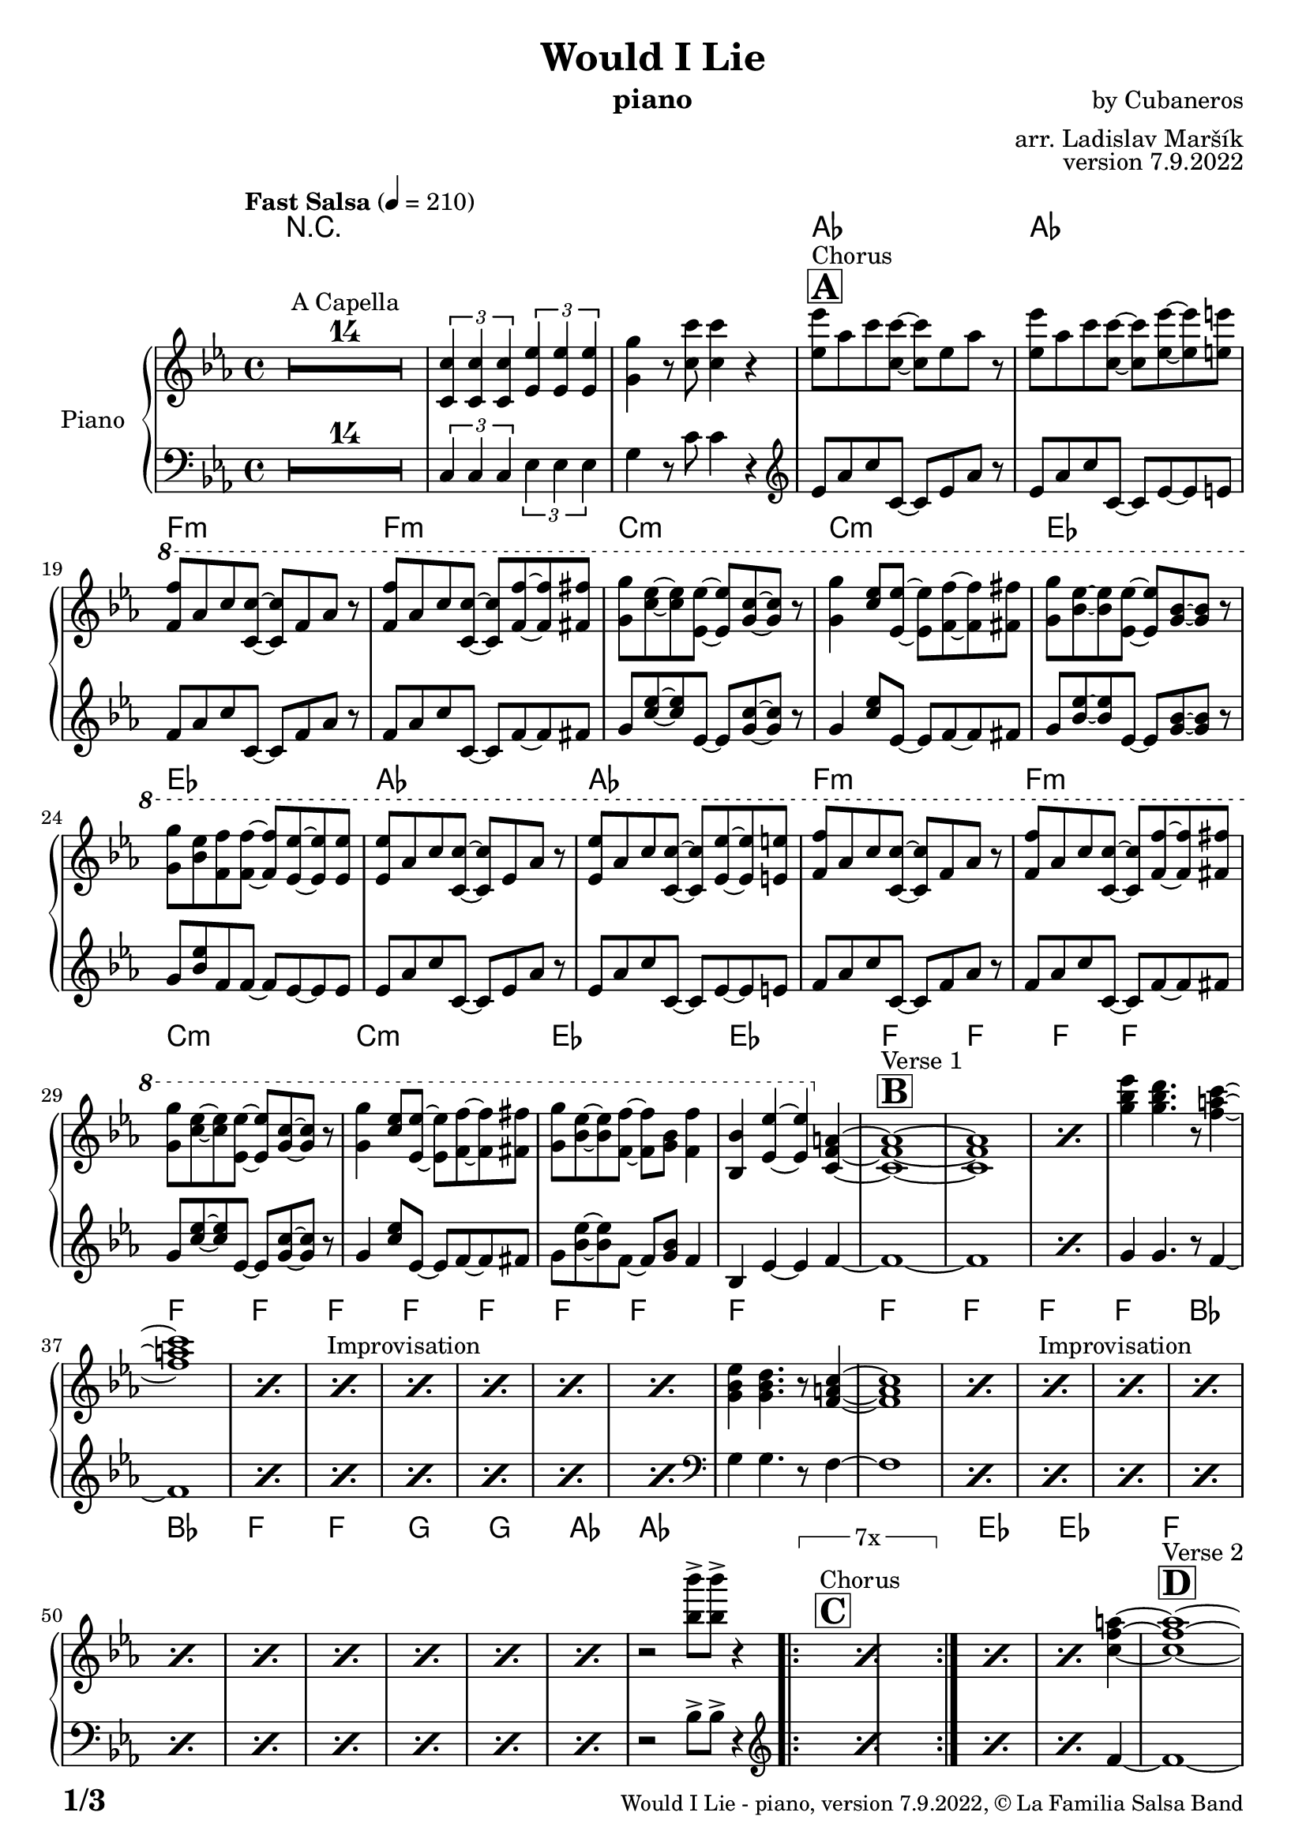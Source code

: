 \version "2.22.2"

% Sheet revision 2022_09

\header {
  title = "Would I Lie"
  instrument = "piano"
  composer = "by Cubaneros"
  arranger = "arr. Ladislav Maršík"
  opus = "version 7.9.2022"
  copyright = "© La Familia Salsa Band"
}

inst =
#(define-music-function
  (string)
  (string?)
  #{ <>^\markup \abs-fontsize #16 \bold \box #string #})

makePercent = #(define-music-function (note) (ly:music?)
                 (make-music 'PercentEvent 'length (ly:music-length note)))

#(define (test-stencil grob text)
   (let* ((orig (ly:grob-original grob))
          (siblings (ly:spanner-broken-into orig)) ; have we been split?
          (refp (ly:grob-system grob))
          (left-bound (ly:spanner-bound grob LEFT))
          (right-bound (ly:spanner-bound grob RIGHT))
          (elts-L (ly:grob-array->list (ly:grob-object left-bound 'elements)))
          (elts-R (ly:grob-array->list (ly:grob-object right-bound 'elements)))
          (break-alignment-L
           (filter
            (lambda (elt) (grob::has-interface elt 'break-alignment-interface))
            elts-L))
          (break-alignment-R
           (filter
            (lambda (elt) (grob::has-interface elt 'break-alignment-interface))
            elts-R))
          (break-alignment-L-ext (ly:grob-extent (car break-alignment-L) refp X))
          (break-alignment-R-ext (ly:grob-extent (car break-alignment-R) refp X))
          (num
           (markup text))
          (num
           (if (or (null? siblings)
                   (eq? grob (car siblings)))
               num
               (make-parenthesize-markup num)))
          (num (grob-interpret-markup grob num))
          (num-stil-ext-X (ly:stencil-extent num X))
          (num-stil-ext-Y (ly:stencil-extent num Y))
          (num (ly:stencil-aligned-to num X CENTER))
          (num
           (ly:stencil-translate-axis
            num
            (+ (interval-length break-alignment-L-ext)
               (* 0.5
                  (- (car break-alignment-R-ext)
                     (cdr break-alignment-L-ext))))
            X))
          (bracket-L
           (markup
            #:path
            0.1 ; line-thickness
            `((moveto 0.5 ,(* 0.5 (interval-length num-stil-ext-Y)))
              (lineto ,(* 0.5
                          (- (car break-alignment-R-ext)
                             (cdr break-alignment-L-ext)
                             (interval-length num-stil-ext-X)))
                      ,(* 0.5 (interval-length num-stil-ext-Y)))
              (closepath)
              (rlineto 0.0
                       ,(if (or (null? siblings) (eq? grob (car siblings)))
                            -1.0 0.0)))))
          (bracket-R
           (markup
            #:path
            0.1
            `((moveto ,(* 0.5
                          (- (car break-alignment-R-ext)
                             (cdr break-alignment-L-ext)
                             (interval-length num-stil-ext-X)))
                      ,(* 0.5 (interval-length num-stil-ext-Y)))
              (lineto 0.5
                      ,(* 0.5 (interval-length num-stil-ext-Y)))
              (closepath)
              (rlineto 0.0
                       ,(if (or (null? siblings) (eq? grob (last siblings)))
                            -1.0 0.0)))))
          (bracket-L (grob-interpret-markup grob bracket-L))
          (bracket-R (grob-interpret-markup grob bracket-R))
          (num (ly:stencil-combine-at-edge num X LEFT bracket-L 0.4))
          (num (ly:stencil-combine-at-edge num X RIGHT bracket-R 0.4)))
     num))

#(define-public (Measure_attached_spanner_engraver context)
   (let ((span '())
         (finished '())
         (event-start '())
         (event-stop '()))
     (make-engraver
      (listeners ((measure-counter-event engraver event)
                  (if (= START (ly:event-property event 'span-direction))
                      (set! event-start event)
                      (set! event-stop event))))
      ((process-music trans)
       (if (ly:stream-event? event-stop)
           (if (null? span)
               (ly:warning "You're trying to end a measure-attached spanner but you haven't started one.")
               (begin (set! finished span)
                 (ly:engraver-announce-end-grob trans finished event-start)
                 (set! span '())
                 (set! event-stop '()))))
       (if (ly:stream-event? event-start)
           (begin (set! span (ly:engraver-make-grob trans 'MeasureCounter event-start))
             (set! event-start '()))))
      ((stop-translation-timestep trans)
       (if (and (ly:spanner? span)
                (null? (ly:spanner-bound span LEFT))
                (moment<=? (ly:context-property context 'measurePosition) ZERO-MOMENT))
           (ly:spanner-set-bound! span LEFT
                                  (ly:context-property context 'currentCommandColumn)))
       (if (and (ly:spanner? finished)
                (moment<=? (ly:context-property context 'measurePosition) ZERO-MOMENT))
           (begin
            (if (null? (ly:spanner-bound finished RIGHT))
                (ly:spanner-set-bound! finished RIGHT
                                       (ly:context-property context 'currentCommandColumn)))
            (set! finished '())
            (set! event-start '())
            (set! event-stop '()))))
      ((finalize trans)
       (if (ly:spanner? finished)
           (begin
            (if (null? (ly:spanner-bound finished RIGHT))
                (set! (ly:spanner-bound finished RIGHT)
                      (ly:context-property context 'currentCommandColumn)))
            (set! finished '())))
       (if (ly:spanner? span)
           (begin
            (ly:warning "I think there's a dangling measure-attached spanner :-(")
            (ly:grob-suicide! span)
            (set! span '())))))))

\layout {
  \context {
    \Staff
    \consists #Measure_attached_spanner_engraver
    \override MeasureCounter.font-encoding = #'latin1
    \override MeasureCounter.font-size = 0
    \override MeasureCounter.outside-staff-padding = 2
    \override MeasureCounter.outside-staff-horizontal-padding = #0
  }
}

repeatBracket = #(define-music-function
                  (parser location N note)
                  (number? ly:music?)
                  #{
                    \override Staff.MeasureCounter.stencil =
                    #(lambda (grob) (test-stencil grob #{ #(string-append(number->string N) "x") #} ))
                    \startMeasureCount
                    \repeat volta #N { $note }
                    \stopMeasureCount
                  #}
                  )

upper = \new Voice \relative c'' {
  \set PianoStaff.instrumentName = \markup {
    \center-align { "Piano" }
  }
  \set Staff.midiInstrument = "piano"
  \set Staff.midiMaximumVolume = #0.7

  \clef treble
  \key c \minor
  \time 4/4
  \tempo "Fast Salsa" 4 = 210
  
  \set Score.skipBars = ##t R1*14 ^\markup { "A Capella" }
  
  \tuplet 3/2 { <c, c'>4 <c c'> <c c'> } \tuplet 3/2 { <es es'> <es es'> <es es'> } | 
  <g g'> r8 <c c'>8 <c c'>4 r |
  
  \inst "A"
  <es es'>8 ^\markup { "Chorus" } as c <c, c'> ~ <c c'> es as r |
  <es es'> as c <c, c'> ~ <c c'> <es es'> ~ <es es'> <e e'> |
  \ottava #1
  <f f'> as c <c, c'> ~ <c c'> f as r |
  <f f'> as c <c, c'> ~ <c c'> <f f'> ~ <f f'> <fis fis'> |
  <g g'> <c es> ~ <c es> <es, es'> ~ <es es'> <g c> ~ <g c> r |
  <g g'>4 <c es>8 <es, es'> ~ <es es'> <f f'> ~ <f f'> <fis fis'> |
  <g g'> <bes es> ~ <bes es> <es, es'> ~ <es es'> <g bes> ~ <g bes> r |
  <g g'> <bes es> <f f'> <f f'> ~ <f f'> <es es'> ~ <es es'> <es es'> |
  
  <es es'>8 as c <c, c'> ~ <c c'> es as r |
  <es es'> as c <c, c'> ~ <c c'> <es es'> ~ <es es'> <e e'> |
  <f f'> as c <c, c'> ~ <c c'> f as r |
  <f f'> as c <c, c'> ~ <c c'> <f f'> ~ <f f'> <fis fis'> |
  <g g'> <c es> ~ <c es> <es, es'> ~ <es es'> <g c> ~ <g c> r |
  <g g'>4 <c es>8 <es, es'> ~ <es es'> <f f'> ~ <f f'> <fis fis'> |
  <g g'> <bes es> ~ <bes es> <f f'> ~ <f f'> <g bes> <f f'>4 |
  <bes, bes'> <es es'> ~ <es es'> \ottava #0 <c, f a> ~ |
  
  \inst "B"
  <c f a>1 ^\markup { "Verse 1" }  ~ |
  <c f a> |
  \makePercent s1
  
  <g'' bes es>4 <g bes d>4. r8 <f a c>4 ~ |
  <f a c>1 |
  \makePercent s1
  
  s1*0 ^\markup { "Improvisation" }
  \repeat percent 2 { \makePercent s1 }
  \repeat percent 3 { \makePercent s1 }
  
  <g, bes es>4 <g bes d>4. r8 <f a c>4 ~ |
  <f a c>1 |
  \makePercent s1
  s1*0 ^\markup { "Improvisation" }
  \repeat percent 2 { \makePercent s1 }
  \repeat percent 7 { \makePercent s1 }
  r2 <bes' bes'>8 -> <bes bes'> -> r4 |
  
  \inst "C"    
  s1*0 ^\markup { "Chorus" }
  \repeat volta 7 { \repeatBracket 7 { \makePercent s1*2 } }
  \makePercent s1 |
  \makePercent s2. \ottava #0 <c, f a>4 ~ |
  
  \inst "D"
  <c f a>1 ^\markup { "Verse 2" }  ~ |
  <c f a> |
  \makePercent s1
  
  <g' bes es>4 <g bes d>4. r8 <f a c>4 ~ |
  <f a c>1 |
  \makePercent s1
  s1*0 ^\markup { "Improvisation" }
  \repeat percent 2 { \makePercent s1 }
  \repeat percent 3 { \makePercent s1 }
  
  <g, bes es>4 <g bes d>4. r8 <f a c>4 ~ |
  <f a c>1 |
  \repeat percent 3 { \makePercent s1 }
  \inst "E"
  s1*0 ^\markup { "Swing!" }
  \repeat percent 3 { \makePercent s1*2 } 
  <as c es>1 |
  R1 |
  
  s1*0 ^\markup { "Chorus" }
  \repeat volta 8 { \repeatBracket 8 { \makePercent s1*2 } }
  
  \inst "F"
  \ottava #0
  s1*0  ^\markup { "Trombone solo" }
  \repeat volta 8 { \repeatBracket 8 { \makePercent s1*2 } }
  
  f'4 ^\markup { "Would I lie to you" } -> r2. |
  \ottava #0
  
  \set Score.skipBars = ##t R1*15
  
  \inst "G"
  s1*0 ^\markup { "Te digo" }
  <bes, bes'>8 r <bes bes'> r <bes bes'> r <bes bes'> r |
  <bes bes'>8 r <bes bes'> r <bes bes'> r <bes bes'> r |
  \repeat percent 6 { \makePercent s1 }
  \ottava #1
  <as' as'>8 -> <as as'> -> r4 <as as'>8 -> <as as'> -> r4 |
  \tuplet 3/2 { <as as'>4 -> <as as'> -> <as as'> -> } <as as'>8 -> r4. |
  
  \ottava #0
  s1*0 ^\markup { "Chorus" } |
  \repeat volta 4 { \repeatBracket 4 { \makePercent s1*2 } }
  
  \repeat percent 5 { \makePercent s1 }
  \makePercent s2. <f f'>4 -> ~ |
  <f f'>1 ~ |
  <f f'>2 r2 |
  
  \inst "H"
  \ottava #0
  r4 ^\markup { "Montuno - Petas" } <c c'>8 <es es'> ~ <es es'> <e e'> <as c> <f f'> |
  <f f'>4 <c c'>8 <es es'> ~ <es es'> <f f'> ~ <f f'> <fis fis'> |
  <g g'> <d d'> ~ <d d'> <f f'> ~ <f f'> <fis fis'> <b d> <g g'> |
  <g g'>4 <d d'>8 <f f'> ~ <f f'> <g g'> ~ <g g'> <bes bes'> |
  \ottava #1
  <c c'>8 <es g>8 ~ <es g> <bes bes'> <b b'> ~ <b b'> <es es'>4 |
  <c c'>4 <es g>8 <bes bes'> ~ <bes bes'> <es es'> ~ <es es'> <c c'> ~ |
  <c c'>8 <f a>8 ~ <f a> <bes, bes'> <b b'> ~ <b b'> <es es'>4 |
  <c c'>4 <f a>8 <bes, bes'> ~ <bes bes'> <b b'> ~ <b b'> <c c'> |
  
  \ottava #0
  \repeat percent 8 { \makePercent s1 } 
  
  \inst "I"
  \ottava #0
  s1*0 ^\markup { "Coro Pregón" }
  
  \repeat volta 16 { \repeatBracket 16 { \makePercent s1*2 } }
  
  R1 ^\markup { "Fade out" } |
  R1 |
  R1 |
  R1 |
  R1 |
  R1 |
  R1 |
  R1 |
  
  \set Score.skipBars = ##t R1*8 ^\markup { "A Capella" }
  
  
  \bar "|."  
}

lower = \new Voice \relative c {
  \set PianoStaff.instrumentName = \markup {
    \center-align { "Piano" }
  }
  \set Staff.midiInstrument = "piano"
  \set Staff.midiMaximumVolume = #0.7

  \clef bass
  \key c \minor
  \time 4/4
  
  \set Score.skipBars = ##t R1*14
  
  \tuplet 3/2 { c4 c c } \tuplet 3/2 { es es es} | 
  g r8 c8 c4 r |
  
  \clef treble
  
  es8 as c c, ~ c es as r |
  es as c c, ~ c es ~ es e |
  f as c c, ~ c f as r |
  f as c c, ~ c f ~ f fis |
  g <c es> ~ <c es> es, ~ es <g c> ~ <g c> r |
  g4 <c es>8 es, ~ es f ~ f fis |
  g <bes es> ~ <bes es> es, ~ es <g bes> ~ <g bes> r |
  g <bes es> f f ~ f es ~ es es |
  
  es8 as c c, ~ c es as r |
  es as c c, ~ c es ~ es e |
  f as c c, ~ c f as r |
  f as c c, ~ c f ~ f fis |
  g <c es> ~ <c es> es, ~ es <g c> ~ <g c> r |
  g4 <c es>8 es, ~ es f ~ f fis |
  g <bes es> ~ <bes es> f ~ f <g bes> f4 |
  bes, es ~ es f4 ~ |
  
  f1 ~ |
  f1 |
  
  \makePercent s1
  
  g4 g4. r8 f4 ~ |
  f1 |
  
  \repeat percent 6 { \makePercent s1 }
  
  \clef bass
  g,4 g4. r8 f4 ~ |
  f1 |
  \repeat percent 10 { \makePercent s1 }
  r2 bes8 -> bes -> r4 |
  
  \clef treble
  \repeat volta 7 { \makePercent s1*2 }
 
  \makePercent s1 |
  \makePercent s2. f'4 ~ |
  f1 ~ |
  f1 |
  
  \makePercent s1
  
  g4 g4. r8 f4 ~ |
  f1 |
  
  \repeat percent 6 { \makePercent s1 }
  
  \clef bass
  g,4 g4. r8 f4 ~ |
  f1 |
  \repeat percent 3 { \makePercent s1 }
  \repeat percent 3 { \makePercent s1*2 }
  as1 |
  R1 |
  
  \clef treble
  \repeat volta 8 { \makePercent s1*2 }

  \repeat volta 8 { \makePercent s1*2 }


  f'4 -> r2. |
  
  \set Score.skipBars = ##t R1*15
  
  bes8 r bes r bes r bes r |
  
  bes8 r bes r bes r bes r |
  \repeat percent 6 { \makePercent s1 }
  
  as8 -> as -> r4 as8 -> as -> r4 |
  \tuplet 3/2 { as4 -> as -> as -> } as8 -> r4. |
  
  \repeat volta 4 { \makePercent s1*2 }
  
  \repeat percent 5 { \makePercent s1 }
  \makePercent s2. f4 -> ~ |
  f1 ~ |
  f2 r2 |
  
  \clef bass
  <es, as c>1 ~ |
  <es as c> |
  <b' d g> ~ |
  <b d g> |
  <c, es g bes> ~ |
  <c es g bes>2 <f a bes c> |
  <f a bes c>1 ~ |
  <f a bes c> |
  
  \repeat percent 5 { \makePercent s1 }
  \makePercent s2 <f a bes c>4 \tenuto <f a bes c> \tenuto |
  <f a bes c>1 ~ |
  <f a bes c> |
  
  \repeat volta 16 { \makePercent s1*2 }
  
  <es as c>1 ~ |
  <es as c> |
  <b' d g> ~ |
  <b d g> |
  <c, es g bes> ~ |
  <c es g bes>1 |
  <f a bes c>1 ~ |
  <f a bes c> |
  
  \clef treble 
  <c' es f as>1 ~ |
  <c es f as> |
  <d f g> ~ |
  <d f g> |
  \clef bass
  <g, as c es> ~ |
  <g as c es> |
  <f a bes c>1 ~ |
  <f a bes c> |
  
  \label #'lastPage
  \bar "|."  
}

Chords = \chords {
  R1*16

  as1 | as | f:m | f:m |
  c:m | c:m |
  es | es |
  as1 | as | f:m | f:m |
  c:m | c:m |
  es | es |

  
  f | f | f | f |
  f | f | f | f |
  f | f | f | f |
  f | f | f | f |
  bes | bes | f | f |
  g | g | as | as |
  
  \repeat volta 7 {\makePercent s1 | \makePercent s1 } 
  
  es | es |
  
  f | f | f | f |
  f | f | f | f |
  f | f | f | f |
  f | f | f | f |
  
  
  bes | bes | f | f |
  g | g | as | as |
  
  \repeat volta 8 { \makePercent s1 | \makePercent s1 } 
  
  \repeat volta 8 { \makePercent s1 | \makePercent s1 } 
  f | r1*7 | r1*8
  
  bes1 | bes | f/a | f/a |
  g | g | as | as |
  as | as |
  
  \repeat volta 4 { \makePercent s1 | \makePercent s1 } 
  
  as1 | as | f:m | f:m |
  c:m | c:m |
  f | f |  
  
  as | as | g | g |
  c:m | c:m | f | f |
  as | as | g | g |
  c:m | c:m | f | f |
  
  \repeat volta 16 { \makePercent s1 | \makePercent s1 } 
  
  as | as | g | g |
  c:m | c:m | f | f |
  as | as | g | g |
  c:m | c:m | f | f |
}

\score {
  <<
    \Chords
    \compressMMRests \new PianoStaff \with {
      \consists "Volta_engraver"
    }
    {
      <<
        \new Staff = "upper" \upper
        \new Staff = "lower" \lower
      >>
    }
  >>
  \layout {
    \context {
      \Score
      \remove "Volta_engraver"
    }
  }
}

\paper {
  system-system-spacing =
  #'((basic-distance . 15)
     (minimum-distance . 10)
     (padding . 1)
     (stretchability . 60))
  between-system-padding = #2
  bottom-margin = 5\mm

  print-page-number = ##t
  print-first-page-number = ##t
  oddHeaderMarkup = \markup \fill-line { " " }
  evenHeaderMarkup = \markup \fill-line { " " }
  oddFooterMarkup = \markup {
    \fill-line {
      \bold \fontsize #2
      \concat { \fromproperty #'page:page-number-string "/" \page-ref #'lastPage "0" "?" }

      \fontsize #-1
      \concat { \fromproperty #'header:title " - " \fromproperty #'header:instrument ", " \fromproperty #'header:opus ", " \fromproperty #'header:copyright }
    }
  }
  evenFooterMarkup = \markup {
    \fill-line {
      \fontsize #-1
      \concat { \fromproperty #'header:title " - " \fromproperty #'header:instrument ", " \fromproperty #'header:opus ", " \fromproperty #'header:copyright }

      \bold \fontsize #2
      \concat { \fromproperty #'page:page-number-string "/" \page-ref #'lastPage "0" "?" }
    }
  }
}